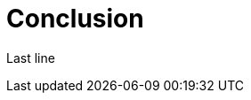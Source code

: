 ifndef::ROOT_PATH[:ROOT_PATH: ../../..]

[#org_sfvl_samples_mytestwithouttitleononetest_conclusion]
= Conclusion

Last line